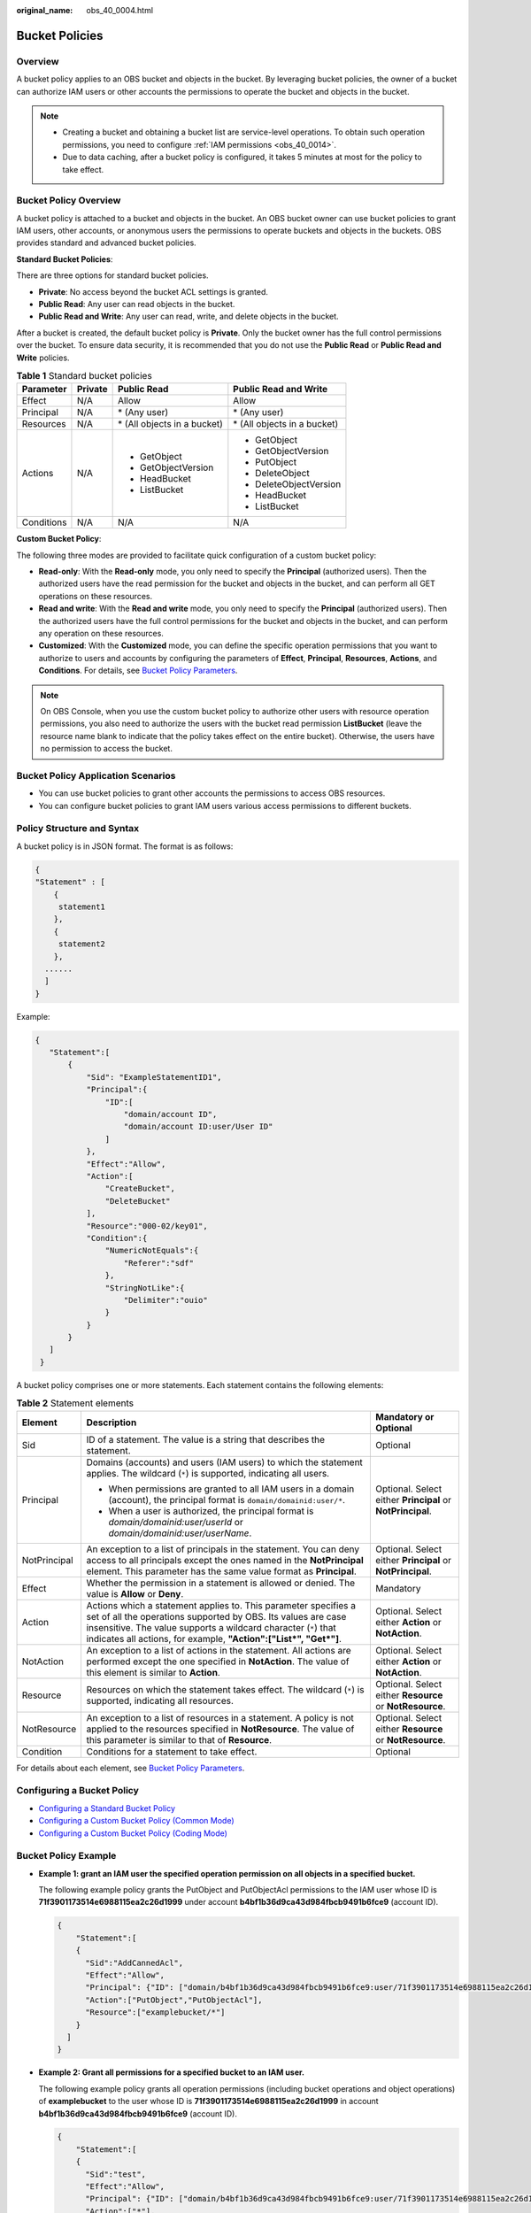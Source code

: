 :original_name: obs_40_0004.html

.. _obs_40_0004:

Bucket Policies
===============

Overview
--------

A bucket policy applies to an OBS bucket and objects in the bucket. By leveraging bucket policies, the owner of a bucket can authorize IAM users or other accounts the permissions to operate the bucket and objects in the bucket.

.. note::

   -  Creating a bucket and obtaining a bucket list are service-level operations. To obtain such operation permissions, you need to configure :ref:`IAM permissions <obs_40_0014>`.
   -  Due to data caching, after a bucket policy is configured, it takes 5 minutes at most for the policy to take effect.

Bucket Policy Overview
----------------------

A bucket policy is attached to a bucket and objects in the bucket. An OBS bucket owner can use bucket policies to grant IAM users, other accounts, or anonymous users the permissions to operate buckets and objects in the buckets. OBS provides standard and advanced bucket policies.

**Standard Bucket Policies**:

There are three options for standard bucket policies.

-  **Private**: No access beyond the bucket ACL settings is granted.
-  **Public Read**: Any user can read objects in the bucket.
-  **Public Read and Write**: Any user can read, write, and delete objects in the bucket.

After a bucket is created, the default bucket policy is **Private**. Only the bucket owner has the full control permissions over the bucket. To ensure data security, it is recommended that you do not use the **Public Read** or **Public Read and Write** policies.

.. table:: **Table 1** Standard bucket policies

   +-----------------+-----------------+------------------------------+------------------------------+
   | Parameter       | Private         | Public Read                  | Public Read and Write        |
   +=================+=================+==============================+==============================+
   | Effect          | N/A             | Allow                        | Allow                        |
   +-----------------+-----------------+------------------------------+------------------------------+
   | Principal       | N/A             | \* (Any user)                | \* (Any user)                |
   +-----------------+-----------------+------------------------------+------------------------------+
   | Resources       | N/A             | \* (All objects in a bucket) | \* (All objects in a bucket) |
   +-----------------+-----------------+------------------------------+------------------------------+
   | Actions         | N/A             | -  GetObject                 | -  GetObject                 |
   |                 |                 | -  GetObjectVersion          | -  GetObjectVersion          |
   |                 |                 | -  HeadBucket                | -  PutObject                 |
   |                 |                 | -  ListBucket                | -  DeleteObject              |
   |                 |                 |                              | -  DeleteObjectVersion       |
   |                 |                 |                              | -  HeadBucket                |
   |                 |                 |                              | -  ListBucket                |
   +-----------------+-----------------+------------------------------+------------------------------+
   | Conditions      | N/A             | N/A                          | N/A                          |
   +-----------------+-----------------+------------------------------+------------------------------+

**Custom Bucket Policy**:

The following three modes are provided to facilitate quick configuration of a custom bucket policy:

-  **Read-only**: With the **Read-only** mode, you only need to specify the **Principal** (authorized users). Then the authorized users have the read permission for the bucket and objects in the bucket, and can perform all GET operations on these resources.
-  **Read and write**: With the **Read and write** mode, you only need to specify the **Principal** (authorized users). Then the authorized users have the full control permissions for the bucket and objects in the bucket, and can perform any operation on these resources.
-  **Customized**: With the **Customized** mode, you can define the specific operation permissions that you want to authorize to users and accounts by configuring the parameters of **Effect**, **Principal**, **Resources**, **Actions**, and **Conditions**. For details, see `Bucket Policy Parameters <https://docs.otc.t-systems.com/en-us/usermanual/obs/obs_03_0074.html>`__.

.. note::

   On OBS Console, when you use the custom bucket policy to authorize other users with resource operation permissions, you also need to authorize the users with the bucket read permission **ListBucket** (leave the resource name blank to indicate that the policy takes effect on the entire bucket). Otherwise, the users have no permission to access the bucket.

Bucket Policy Application Scenarios
-----------------------------------

-  You can use bucket policies to grant other accounts the permissions to access OBS resources.
-  You can configure bucket policies to grant IAM users various access permissions to different buckets.

Policy Structure and Syntax
---------------------------

A bucket policy is in JSON format. The format is as follows:

.. code-block::

   {
   "Statement" : [
       {
        statement1
       },
       {
        statement2
       },
     ......
     ]
   }

Example:

.. code-block::

   {
      "Statement":[
          {
              "Sid": "ExampleStatementID1",
              "Principal":{
                  "ID":[
                      "domain/account ID",
                      "domain/account ID:user/User ID"
                  ]
              },
              "Effect":"Allow",
              "Action":[
                  "CreateBucket",
                  "DeleteBucket"
              ],
              "Resource":"000-02/key01",
              "Condition":{
                  "NumericNotEquals":{
                      "Referer":"sdf"
                  },
                  "StringNotLike":{
                      "Delimiter":"ouio"
                  }
              }
          }
      ]
    }

A bucket policy comprises one or more statements. Each statement contains the following elements:

.. table:: **Table 2** Statement elements

   +-----------------------+------------------------------------------------------------------------------------------------------------------------------------------------------------------------------------------------------------------------------------------------------------------------+------------------------------------------------------------+
   | Element               | Description                                                                                                                                                                                                                                                            | Mandatory or Optional                                      |
   +=======================+========================================================================================================================================================================================================================================================================+============================================================+
   | Sid                   | ID of a statement. The value is a string that describes the statement.                                                                                                                                                                                                 | Optional                                                   |
   +-----------------------+------------------------------------------------------------------------------------------------------------------------------------------------------------------------------------------------------------------------------------------------------------------------+------------------------------------------------------------+
   | Principal             | Domains (accounts) and users (IAM users) to which the statement applies. The wildcard (``*``) is supported, indicating all users.                                                                                                                                      | Optional. Select either **Principal** or **NotPrincipal**. |
   |                       |                                                                                                                                                                                                                                                                        |                                                            |
   |                       | -  When permissions are granted to all IAM users in a domain (account), the principal format is ``domain/domainid:user/*``.                                                                                                                                            |                                                            |
   |                       | -  When a user is authorized, the principal format is *domain/domainid:user/userId* or *domain/domainid:user/userName*.                                                                                                                                                |                                                            |
   +-----------------------+------------------------------------------------------------------------------------------------------------------------------------------------------------------------------------------------------------------------------------------------------------------------+------------------------------------------------------------+
   | NotPrincipal          | An exception to a list of principals in the statement. You can deny access to all principals except the ones named in the **NotPrincipal** element. This parameter has the same value format as **Principal**.                                                         | Optional. Select either **Principal** or **NotPrincipal**. |
   +-----------------------+------------------------------------------------------------------------------------------------------------------------------------------------------------------------------------------------------------------------------------------------------------------------+------------------------------------------------------------+
   | Effect                | Whether the permission in a statement is allowed or denied. The value is **Allow** or **Deny**.                                                                                                                                                                        | Mandatory                                                  |
   +-----------------------+------------------------------------------------------------------------------------------------------------------------------------------------------------------------------------------------------------------------------------------------------------------------+------------------------------------------------------------+
   | Action                | Actions which a statement applies to. This parameter specifies a set of all the operations supported by OBS. Its values are case insensitive. The value supports a wildcard character (``*``) that indicates all actions, for example, **"Action":["List*", "Get*"]**. | Optional. Select either **Action** or **NotAction**.       |
   +-----------------------+------------------------------------------------------------------------------------------------------------------------------------------------------------------------------------------------------------------------------------------------------------------------+------------------------------------------------------------+
   | NotAction             | An exception to a list of actions in the statement. All actions are performed except the one specified in **NotAction**. The value of this element is similar to **Action**.                                                                                           | Optional. Select either **Action** or **NotAction**.       |
   +-----------------------+------------------------------------------------------------------------------------------------------------------------------------------------------------------------------------------------------------------------------------------------------------------------+------------------------------------------------------------+
   | Resource              | Resources on which the statement takes effect. The wildcard (``*``) is supported, indicating all resources.                                                                                                                                                            | Optional. Select either **Resource** or **NotResource**.   |
   +-----------------------+------------------------------------------------------------------------------------------------------------------------------------------------------------------------------------------------------------------------------------------------------------------------+------------------------------------------------------------+
   | NotResource           | An exception to a list of resources in a statement. A policy is not applied to the resources specified in **NotResource**. The value of this parameter is similar to that of **Resource**.                                                                             | Optional. Select either **Resource** or **NotResource**.   |
   +-----------------------+------------------------------------------------------------------------------------------------------------------------------------------------------------------------------------------------------------------------------------------------------------------------+------------------------------------------------------------+
   | Condition             | Conditions for a statement to take effect.                                                                                                                                                                                                                             | Optional                                                   |
   +-----------------------+------------------------------------------------------------------------------------------------------------------------------------------------------------------------------------------------------------------------------------------------------------------------+------------------------------------------------------------+

For details about each element, see `Bucket Policy Parameters <https://docs.otc.t-systems.com/en-us/usermanual/obs/obs_03_0074.html>`__.

Configuring a Bucket Policy
---------------------------

-  `Configuring a Standard Bucket Policy <https://docs.otc.t-systems.com/en-us/usermanual/obs/obs_03_0142.html>`__
-  `Configuring a Custom Bucket Policy (Common Mode) <https://docs.otc.t-systems.com/en-us/usermanual/obs/obs_03_0123.html>`__
-  `Configuring a Custom Bucket Policy (Coding Mode) <https://docs.otc.t-systems.com/en-us/usermanual/obs/obs_03_0141.html>`__

Bucket Policy Example
---------------------

-  **Example 1: grant an IAM user the specified operation permission on all objects in a specified bucket.**

   The following example policy grants the PutObject and PutObjectAcl permissions to the IAM user whose ID is **71f3901173514e6988115ea2c26d1999** under account **b4bf1b36d9ca43d984fbcb9491b6fce9** (account ID).

   .. code-block::

      {
          "Statement":[
          {
            "Sid":"AddCannedAcl",
            "Effect":"Allow",
            "Principal": {"ID": ["domain/b4bf1b36d9ca43d984fbcb9491b6fce9:user/71f3901173514e6988115ea2c26d1999"]},
            "Action":["PutObject","PutObjectAcl"],
            "Resource":["examplebucket/*"]
          }
        ]
      }

-  **Example 2: Grant all permissions for a specified bucket to an IAM user.**

   The following example policy grants all operation permissions (including bucket operations and object operations) of **examplebucket** to the user whose ID is **71f3901173514e6988115ea2c26d1999** in account **b4bf1b36d9ca43d984fbcb9491b6fce9** (account ID).

   .. code-block::

      {
          "Statement":[
          {
            "Sid":"test",
            "Effect":"Allow",
            "Principal": {"ID": ["domain/b4bf1b36d9ca43d984fbcb9491b6fce9:user/71f3901173514e6988115ea2c26d1999"]},
            "Action":["*"],
            "Resource":[
              "examplebucket/*",
              "examplebucket"
            ]
          }
        ]
      }

-  **Example 3: Grant all permissions except the object deletion permission to an OBS user.**

   The following example policy grants a user (user ID **71f3901173514e6988115ea2c26d1999**) of an account (ID **b4bf1b36d9ca43d984fbcb9491b6fce9**) all permissions for the **examplebucket** bucket, excluding the permission to delete objects.

   .. code-block::

      {
          "Statement":[
          {
            "Sid":"test1",
            "Effect":"Allow",
            "Principal": {"ID": ["domain/b4bf1b36d9ca43d984fbcb9491b6fce9:user/71f3901173514e6988115ea2c26d1999"]},
            "Action":["*"],
            "Resource":["examplebucket/*"]
          },
          {
            "Sid":"test2",
            "Effect":"Deny",
            "Principal": {"ID": ["domain/b4bf1b36d9ca43d984fbcb9491b6fce9:user/71f3901173514e6988115ea2c26d1999"]},
            "Action":["DeleteObject"],
            "Resource":["examplebucket/*"]
          }
        ]
      }

-  **Example 4: Grant the read-only permission on a specified object to anonymous users.**

   The following example policy grants the **GetObject** (download object) permission of **exampleobject** in bucket **examplebucket** to anonymous users, allowing everyone to read data of the exampleobject object.

   .. code-block::

      {
          "Statement":[
          {
            "Sid":"AddPerm",
            "Effect":"Allow",
            "Principal": "*",
            "Action":["GetObject"],
            "Resource":["examplebucket/exampleobject"]
          }
        ]
      }

-  **Example 5: Restrict access to a specific IP address.**

   The following policy grants all users the permission to perform any OBS operation. However, the requests must be from the specified IP address range. The IP address range that is allowed by the statement is 192.168.0.\* with an exception of 192.168.0.1.

   Use **IpAddress** and **NotIpAddress** conditions, and use the **SourceIp** (in OBS range) condition key. The value of **SourceIp** is the CIDR notation described in RFC 4632.

   .. code-block::

      {
        "Statement": [
          {
            "Sid": "IPAllow",
            "Effect": "Allow",
            "Principal": "*",
            "Action": "*",
            "Resource": "examplebucket/*",
            "Condition": {
               "IpAddress": {"SourceIp": "192.168.0.0/24"},
               "NotIpAddress": {"SourceIp": "192.168.0.1/32"}
            }
          }
        ]
      }
